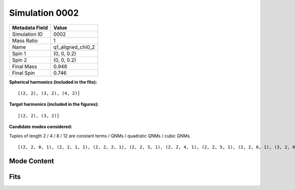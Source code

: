 Simulation 0002
===========================

+-----------------------+-------------------------+
| Metadata Field        | Value                   |
+=======================+=========================+
| Simulation ID         | 0002                    |
+-----------------------+-------------------------+
| Mass Ratio            | 1                       |
+-----------------------+-------------------------+
| Name                  | q1_aligned_chi0_2       |
+-----------------------+-------------------------+
| Spin 1                | (0, 0, 0.2)             |
+-----------------------+-------------------------+
| Spin 2                | (0, 0, 0.2)             |
+-----------------------+-------------------------+
| Final Mass            | 0.946                   |
+-----------------------+-------------------------+
| Final Spin            | 0.746                   |
+-----------------------+-------------------------+

**Spherical harmonics (included in the fits):**

::

    [(2, 2), (3, 2), (4, 2)]

**Target harmonics (included in the figures):**

::

    [(2, 2), (3, 2)]

**Candidate modes considered:**

Tuples of length 2 / 4 / 8 / 12 are constant terms / QNMs / quadratic QNMs / cubic QNMs. 

::

    [(2, 2, 0, 1), (2, 2, 1, 1), (2, 2, 2, 1), (2, 2, 3, 1), (2, 2, 4, 1), (2, 2, 5, 1), (2, 2, 6, 1), (3, 2, 0, 1), (3, 2, 1, 1), (3, 2, 2, 1), (3, 2, 3, 1), (3, 2, 4, 1), (3, 2, 5, 1), (3, 2, 6, 1), (4, 2, 0, 1), (4, 2, 1, 1), (4, 2, 2, 1), (4, 2, 3, 1), (4, 2, 4, 1), (4, 2, 5, 1), (4, 2, 6, 1), (2, 2, 0, -1), (2, 2, 1, -1), (2, 2, 2, -1), (2, 2, 3, -1), (2, 2, 4, -1), (2, 2, 5, -1), (2, 2, 6, -1), (3, 2, 0, -1), (3, 2, 1, -1), (3, 2, 2, -1), (3, 2, 3, -1), (3, 2, 4, -1), (3, 2, 5, -1), (3, 2, 6, -1), (4, 2, 0, -1), (4, 2, 1, -1), (4, 2, 2, -1), (4, 2, 3, -1), (4, 2, 4, -1), (4, 2, 5, -1), (4, 2, 6, -1), (2, 2), (3, 2), (4, 2)]

Mode Content
------------

.. image:: figures/0002/mode_content/mode_content.png
   :width: 600px
   :alt: mode_content.png

Fits
----

.. image:: figures/0002/fits/fits_22.png
   :width: 600px
   :alt: fits_22.png

.. image:: figures/0002/fits/fits_32.png
   :width: 600px
   :alt: fits_32.png

